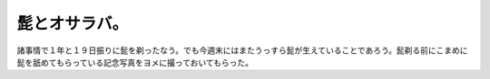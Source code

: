 髭とオサラバ。
==============

諸事情で１年と１９日振りに髭を剃ったなう。でも今週末にはまたうっすら髭が生えていることであろう。髭剃る前にこまめに髭を舐めてもらっている記念写真をヨメに撮っておいてもらった。






.. author:: default
.. categories:: life
.. tags::
.. comments::
